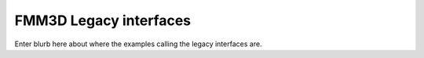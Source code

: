 FMM3D Legacy interfaces
=======================

Enter blurb here about where the examples calling the legacy interfaces are.
